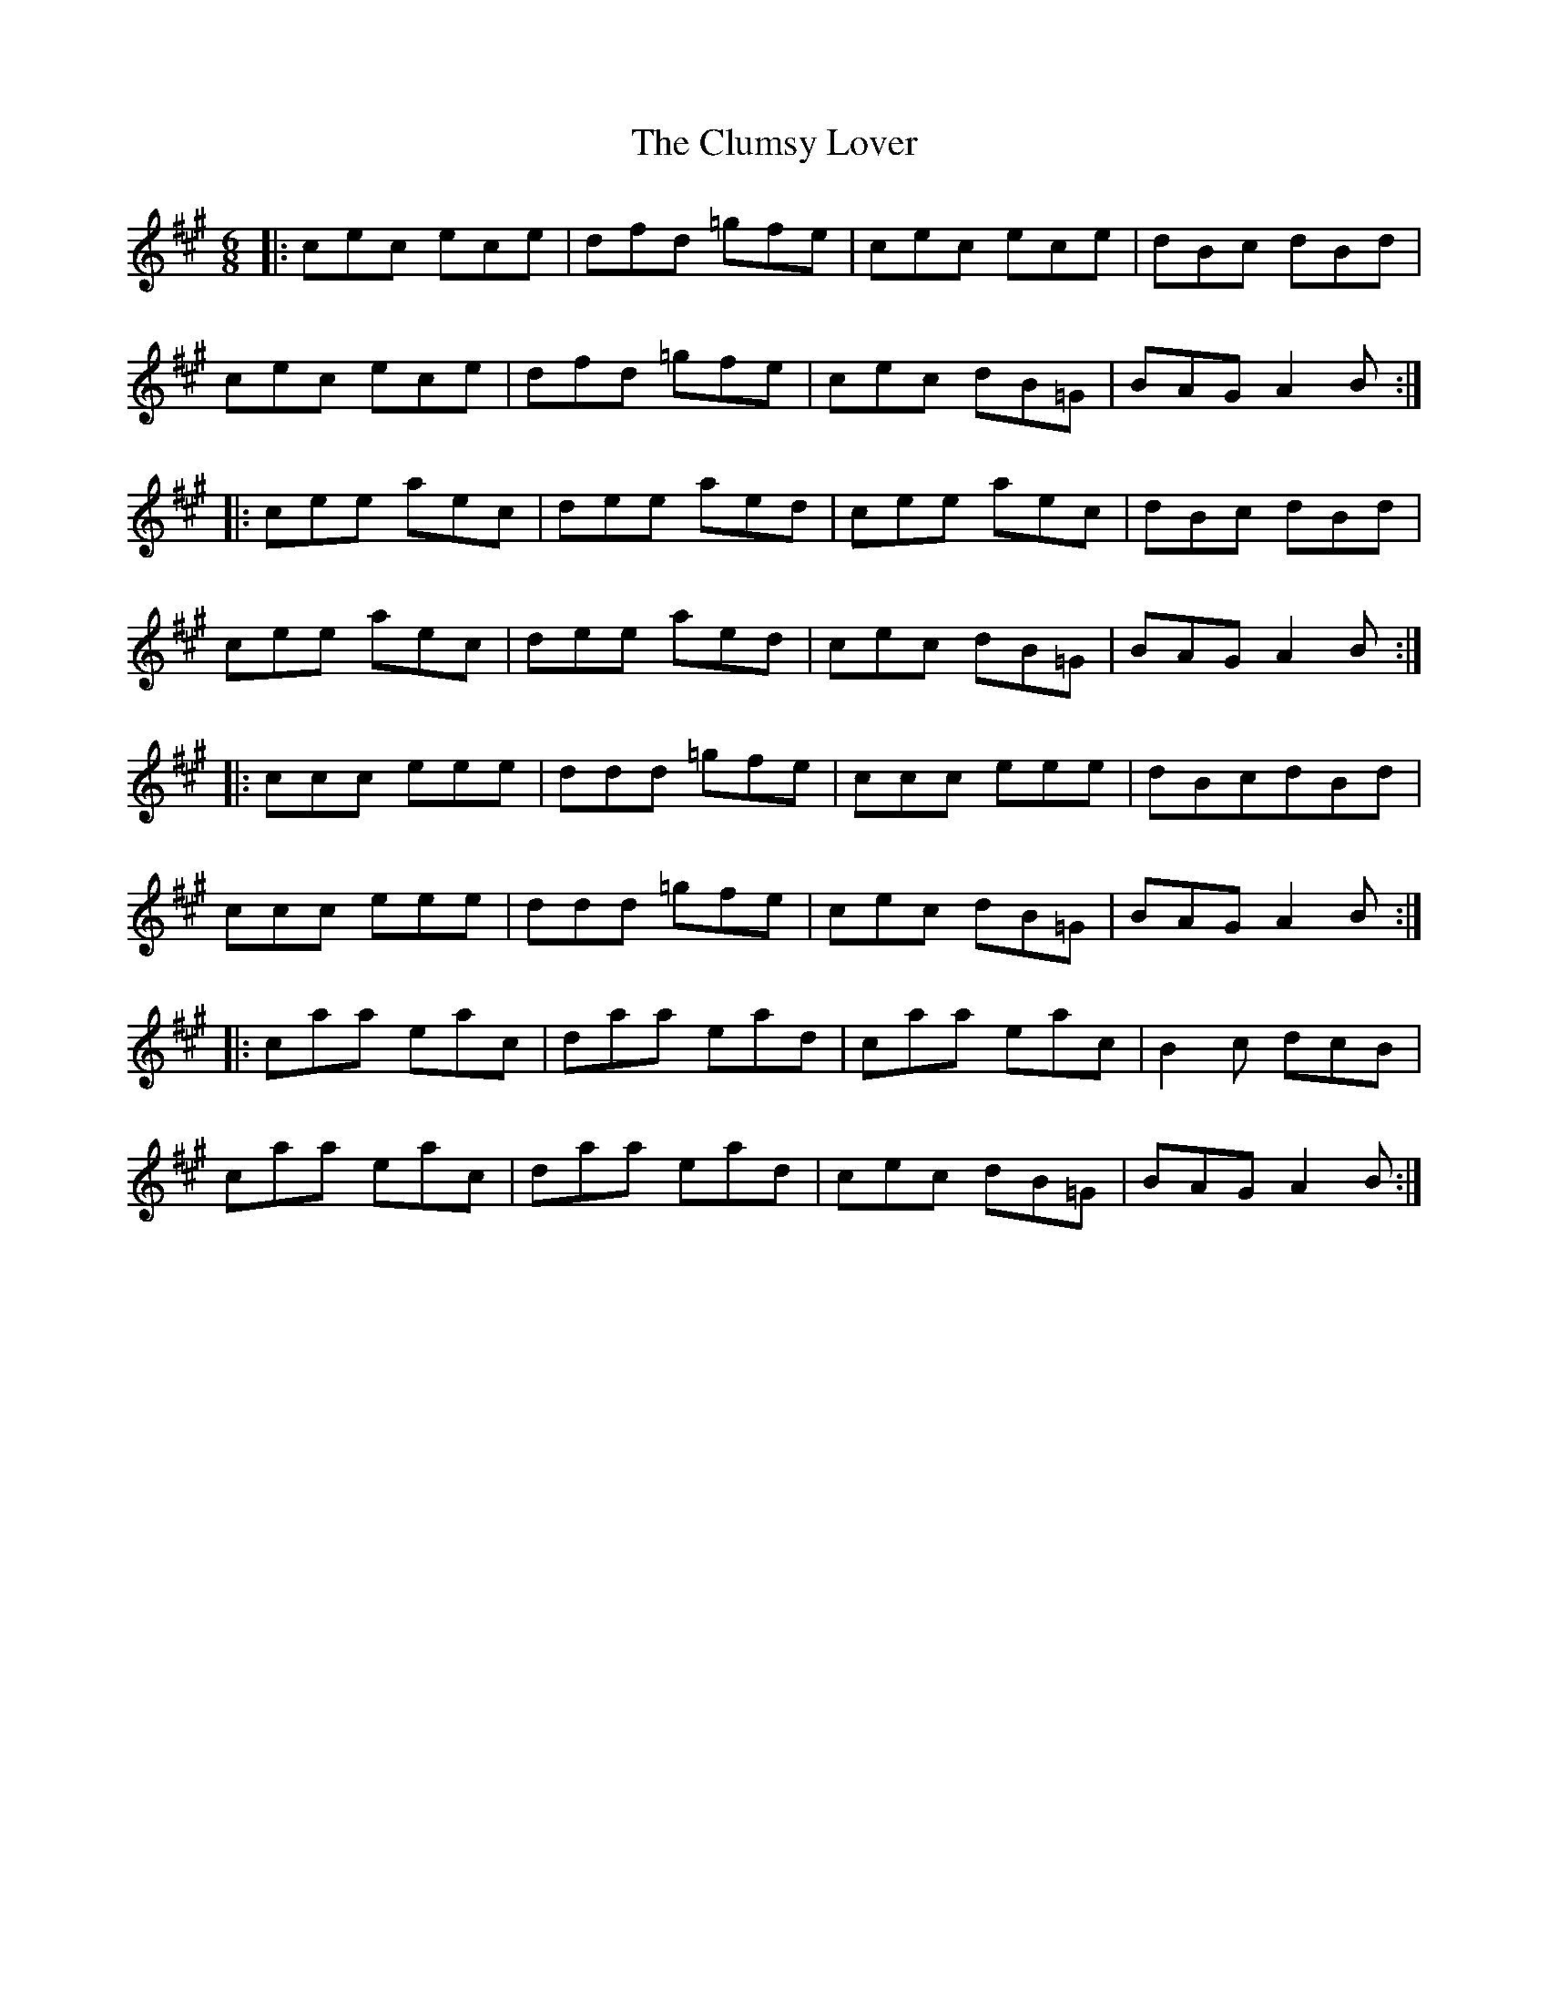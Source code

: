 X: 7450
T: Clumsy Lover, The
R: jig
M: 6/8
K: Amajor
|:cec ece|dfd =gfe|cec ece|dBc dBd|
cec ece|dfd =gfe|cec dB=G|BAG A2B:|
|:cee aec|dee aed|cee aec|dBc dBd|
cee aec|dee aed|cec dB=G|BAG A2B:|
|:ccc eee|ddd =gfe|ccc eee|dBcdBd|
ccc eee|ddd =gfe|cec dB=G|BAG A2B:|
|:caa eac|daa ead|caa eac|B2c dcB|
caa eac|daa ead|cec dB=G|BAG A2B:|

